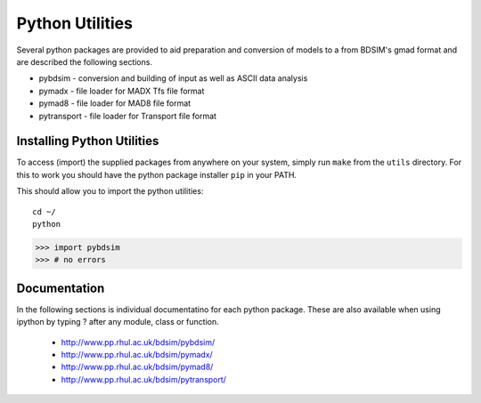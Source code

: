 .. _python-utilities:

****************
Python Utilities
****************

Several python packages are provided to aid preparation and conversion
of models to a from BDSIM's gmad format and are described the following
sections.

* pybdsim - conversion and building of input as well as ASCII data analysis
* pymadx  - file loader for MADX Tfs file format
* pymad8  - file loader for MAD8 file format
* pytransport - file loader for Transport file format

Installing Python Utilities
===========================

To access (import) the supplied packages from anywhere on your system, simply
run ``make`` from the ``utils`` directory.  For this to work you should have
the python package installer ``pip`` in your PATH.

This should allow you to import the python utilities::

  cd ~/
  python
  
>>> import pybdsim
>>> # no errors


Documentation
=============

In the following sections is individual documentatino for each python package.
These are also available when using ipython by typing ? after any module, class
or function.

   * `<http://www.pp.rhul.ac.uk/bdsim/pybdsim/>`_
   * `<http://www.pp.rhul.ac.uk/bdsim/pymadx/>`_
   * `<http://www.pp.rhul.ac.uk/bdsim/pymad8/>`_
   * `<http://www.pp.rhul.ac.uk/bdsim/pytransport/>`_




   


